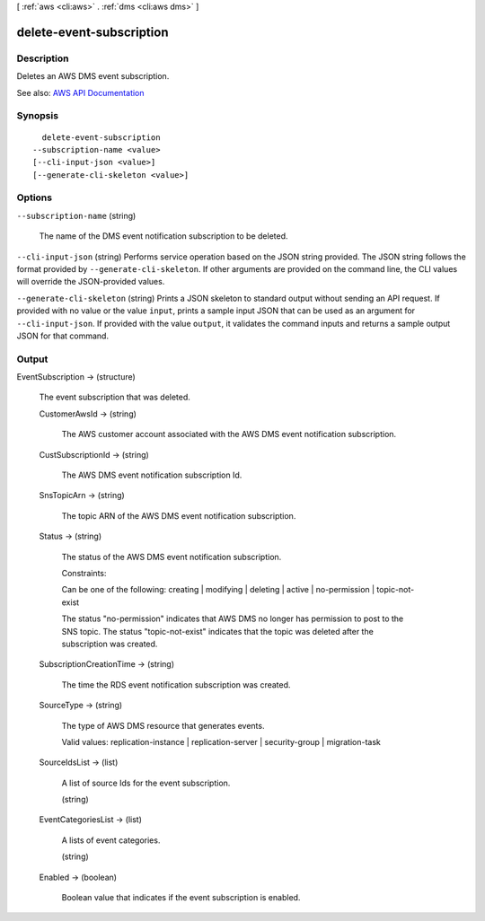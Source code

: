 [ :ref:`aws <cli:aws>` . :ref:`dms <cli:aws dms>` ]

.. _cli:aws dms delete-event-subscription:


*************************
delete-event-subscription
*************************



===========
Description
===========



Deletes an AWS DMS event subscription. 



See also: `AWS API Documentation <https://docs.aws.amazon.com/goto/WebAPI/dms-2016-01-01/DeleteEventSubscription>`_


========
Synopsis
========

::

    delete-event-subscription
  --subscription-name <value>
  [--cli-input-json <value>]
  [--generate-cli-skeleton <value>]




=======
Options
=======

``--subscription-name`` (string)


  The name of the DMS event notification subscription to be deleted.

  

``--cli-input-json`` (string)
Performs service operation based on the JSON string provided. The JSON string follows the format provided by ``--generate-cli-skeleton``. If other arguments are provided on the command line, the CLI values will override the JSON-provided values.

``--generate-cli-skeleton`` (string)
Prints a JSON skeleton to standard output without sending an API request. If provided with no value or the value ``input``, prints a sample input JSON that can be used as an argument for ``--cli-input-json``. If provided with the value ``output``, it validates the command inputs and returns a sample output JSON for that command.



======
Output
======

EventSubscription -> (structure)

  

  The event subscription that was deleted.

  

  CustomerAwsId -> (string)

    

    The AWS customer account associated with the AWS DMS event notification subscription.

    

    

  CustSubscriptionId -> (string)

    

    The AWS DMS event notification subscription Id.

    

    

  SnsTopicArn -> (string)

    

    The topic ARN of the AWS DMS event notification subscription.

    

    

  Status -> (string)

    

    The status of the AWS DMS event notification subscription.

     

    Constraints:

     

    Can be one of the following: creating | modifying | deleting | active | no-permission | topic-not-exist

     

    The status "no-permission" indicates that AWS DMS no longer has permission to post to the SNS topic. The status "topic-not-exist" indicates that the topic was deleted after the subscription was created.

    

    

  SubscriptionCreationTime -> (string)

    

    The time the RDS event notification subscription was created.

    

    

  SourceType -> (string)

    

    The type of AWS DMS resource that generates events. 

     

    Valid values: replication-instance | replication-server | security-group | migration-task

    

    

  SourceIdsList -> (list)

    

    A list of source Ids for the event subscription.

    

    (string)

      

      

    

  EventCategoriesList -> (list)

    

    A lists of event categories.

    

    (string)

      

      

    

  Enabled -> (boolean)

    

    Boolean value that indicates if the event subscription is enabled.

    

    

  

